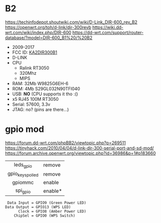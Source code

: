 * B2

https://techinfodepot.shoutwiki.com/wiki/D-Link_DIR-600_rev_B2
https://openwrt.org/toh/d-link/dir-300revb
https://wiki.dd-wrt.com/wiki/index.php/DIR-600
https://dd-wrt.com/support/router-database/?model=DIR-600_B1%20/%20B2

- 2009-2017
- FCC ID: [[https://fccid.io/KA2DIR300B1][KA2DIR300B1]]
- D-LINK
- CPU
  - Ralink RT3050
  - 320Mhz
  - MIPS
- RAM: 32Mb W9825G6EH-6
- ROM: 4Mb S29GL032N90TFI040
- USB: *NO* (CPU supports it tho :()
- x5 RJ45 100M RT3050
- Serial: 57600, 3.3v
- JTAG: no? (pins are there...)

* gpio mod

https://forum.dd-wrt.com/phpBB2/viewtopic.php?p=269511
https://tinyhack.com/2010/04/04/d-link-dir-300-serial-port-and-sd-mod/
https://forum.archive.openwrt.org/viewtopic.php?id=36986&p=1#p183660

|------------------+---------|
|       <c>        |         |
|    leds_gpio     | remove  |
| gpio_keys_polled | remove  |
|     gpiommc      | enable  |
|     spi_gpio     | enable* |
|------------------+---------|

#+begin_src
 Data Input = GPIO9 (Green Power LED)
Data Output = GPIO13 (WPS LED)
      Clock = GPIO8 (Amber Power LED)
    ChipSel = GPIO0 (WPS Switch)
#+end_src
